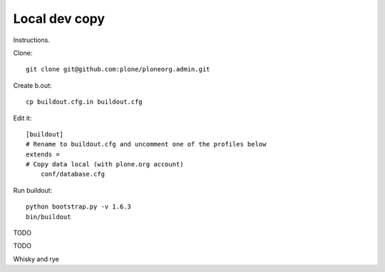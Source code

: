 Local dev copy
================

Instructions.

Clone::

    git clone git@github.com:plone/ploneorg.admin.git

Create b.out::

    cp buildout.cfg.in buildout.cfg

Edit it::

    [buildout]
    # Rename to buildout.cfg and uncomment one of the profiles below
    extends =
    # Copy data local (with plone.org account)
        conf/database.cfg

Run buildout::

    python bootstrap.py -v 1.6.3
    bin/buildout

TODO

TODO

Whisky and rye

